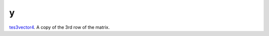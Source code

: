 y
====================================================================================================

`tes3vector4`_. A copy of the 3rd row of the matrix.

.. _`tes3vector4`: ../../../lua/type/tes3vector4.html
